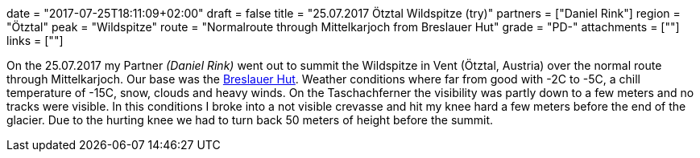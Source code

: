 +++
date = "2017-07-25T18:11:09+02:00"
draft = false
title = "25.07.2017 Ötztal Wildspitze (try)"
partners = ["Daniel Rink"]
region = "Ötztal"
peak = "Wildspitze"
route = "Normalroute through Mittelkarjoch from Breslauer Hut"
grade = "PD-"
attachments = [""]
links = [""]
+++

On the 25.07.2017 my Partner _(Daniel Rink)_ went out to summit the Wildspitze in Vent (Ötztal, Austria) over the normal route through Mittelkarjoch. Our base was the https://www.breslauerhuette.at/[Breslauer Hut]. Weather conditions where far from good with -2C to -5C, a chill temperature of -15C, snow, clouds and heavy winds. On the Taschachferner the visibility was partly down to a few meters and no tracks were visible. In this conditions I broke into a not visible crevasse and hit my knee hard a few meters before the end of the glacier. Due to the hurting knee we had to turn back 50 meters of height before the summit.
